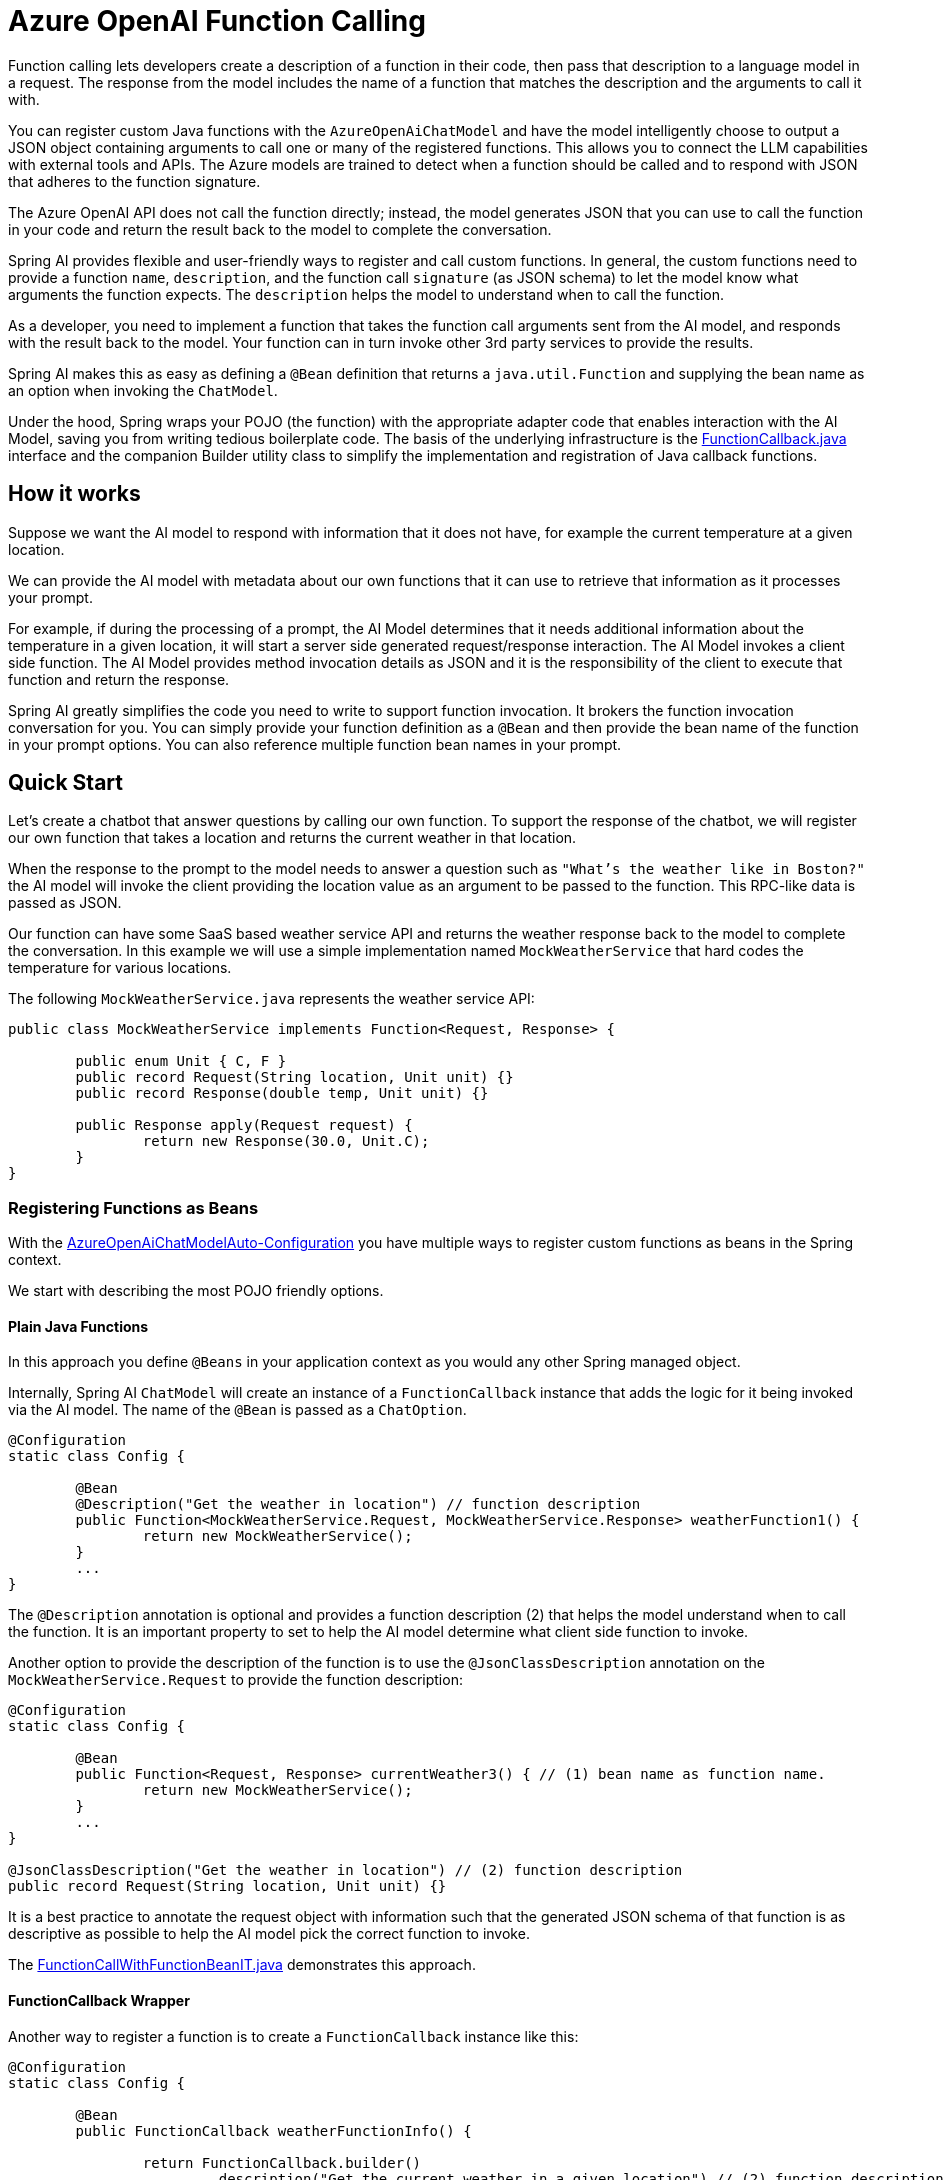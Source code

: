 = Azure OpenAI Function Calling

Function calling lets developers create a description of a function in their code, then pass that description to a language model in a request. The response from the model includes the name of a function that matches the description and the arguments to call it with.

You can register custom Java functions with the `AzureOpenAiChatModel` and have the model intelligently choose to output a JSON object containing arguments to call one or many of the registered functions.
This allows you to connect the LLM capabilities with external tools and APIs.
The Azure models are trained to detect when a function should be called and to respond with JSON that adheres to the function signature.

The Azure OpenAI API does not call the function directly; instead, the model generates JSON that you can use to call the function in your code and return the result back to the model to complete the conversation.

Spring AI provides flexible and user-friendly ways to register and call custom functions.
In general, the custom functions need to provide a function `name`, `description`, and the function call `signature` (as JSON schema) to let the model know what arguments the function expects.  The `description` helps the model to understand when to call the function.

As a developer, you need to implement a function that takes the function call arguments sent from the AI model, and responds with the result back to the model.
Your function can in turn invoke other 3rd party services to provide the results.

Spring AI makes this as easy as defining a `@Bean` definition that returns a `java.util.Function` and supplying the bean name as an option when invoking the `ChatModel`.

Under the hood, Spring wraps your POJO (the function) with the appropriate adapter code that enables interaction with the AI Model, saving you from writing tedious boilerplate code.
The basis of the underlying infrastructure is the link:https://github.com/spring-projects/spring-ai/blob/main/spring-ai-core/src/main/java/org/springframework/ai/model/function/FunctionCallback.java[FunctionCallback.java] interface and the companion Builder utility class to simplify the implementation and registration of Java callback functions.

== How it works

Suppose we want the AI model to respond with information that it does not have, for example the current temperature at a given location.

We can provide the AI model with metadata about our own functions that it can use to retrieve that information as it processes your prompt.

For example, if during the processing of a prompt, the AI Model determines that it needs additional information about the temperature in a given location, it will start a server side generated request/response interaction.  The AI Model invokes a client side function.
The AI Model provides method invocation details as JSON and it is the responsibility of the client to execute that function and return the response.

Spring AI greatly simplifies the code you need to write to support function invocation.
It brokers the function invocation conversation for you.
You can simply provide your function definition as a `@Bean` and then provide the bean name of the function in your prompt options.
You can also reference multiple function bean names in your prompt.

== Quick Start

Let's create a chatbot that answer questions by calling our own function.
To support the response of the chatbot, we will register our own function that takes a location and returns the current weather in that location.

When the response to the prompt to the model needs to answer a question such as `"What’s the weather like in Boston?"` the AI model will invoke the client providing the location value as an argument to be passed to the function.  This RPC-like data is passed as JSON.

Our function can have some SaaS based weather service API and returns the weather response back to the model to complete the conversation.  In this example we will use a simple implementation named `MockWeatherService` that hard codes the temperature for various locations.

The following `MockWeatherService.java` represents the weather service API:

[source,java]
----
public class MockWeatherService implements Function<Request, Response> {

	public enum Unit { C, F }
	public record Request(String location, Unit unit) {}
	public record Response(double temp, Unit unit) {}

	public Response apply(Request request) {
		return new Response(30.0, Unit.C);
	}
}
----

=== Registering Functions as Beans

With the link:../azure-openai-chat.html#_auto_configuration[AzureOpenAiChatModelAuto-Configuration] you have multiple ways to register custom functions as beans in the Spring context.

We start with describing the most POJO friendly options.

==== Plain Java Functions

In this approach you define `@Beans` in your application context as you would any other Spring managed object.

Internally, Spring AI `ChatModel` will create an instance of a `FunctionCallback` instance that adds the logic for it being invoked via the AI model.
The name of the `@Bean` is passed as a `ChatOption`.


[source,java]
----
@Configuration
static class Config {

	@Bean
	@Description("Get the weather in location") // function description
	public Function<MockWeatherService.Request, MockWeatherService.Response> weatherFunction1() {
		return new MockWeatherService();
	}
	...
}
----

The `@Description` annotation is optional and provides a function description (2) that helps the model understand when to call the function.  It is an important property to set to help the AI model determine what client side function to invoke.

Another option to provide the description of the function is to use the `@JsonClassDescription` annotation on the `MockWeatherService.Request` to provide the function description:

[source,java]
----

@Configuration
static class Config {

	@Bean
	public Function<Request, Response> currentWeather3() { // (1) bean name as function name.
		return new MockWeatherService();
	}
	...
}

@JsonClassDescription("Get the weather in location") // (2) function description
public record Request(String location, Unit unit) {}
----

It is a best practice to annotate the request object with information such that the generated JSON schema of that function is as descriptive as possible to help the AI model pick the correct function to invoke.

The link:https://github.com/spring-projects/spring-ai/blob/main/spring-ai-spring-boot-autoconfigure/src/test/java/org/springframework/ai/autoconfigure/azure/tool/FunctionCallWithFunctionBeanIT.java[FunctionCallWithFunctionBeanIT.java] demonstrates this approach.

==== FunctionCallback Wrapper

Another way to register a function is to create a `FunctionCallback` instance like this:

[source,java]
----
@Configuration
static class Config {

	@Bean
	public FunctionCallback weatherFunctionInfo() {

		return FunctionCallback.builder()
			.description("Get the current weather in a given location") // (2) function description
			.function(new MockWeatherService())
			.name("CurrentWeather") // (1) function name
			.inputType(MockWeatherService.Request.class) // (3) function input type
			.build();
	}
	...
}
----

It wraps the 3rd party `MockWeatherService` function and registers it as a `CurrentWeather` function with the `AzureAiChatModel` and provides a description (2).

NOTE: The default response converter does a JSON serialization of the Response object.

NOTE: The `FunctionCallback` internally resolves the function call signature based on the `MockWeatherService.Request` class and internally generates an JSON schema for the function call.

=== Specifying functions in Chat Options

To let the model know and call your `CurrentWeather` function you need to enable it in your prompt requests:

[source,java]
----
AzureOpenAiChatModel chatModel = ...

UserMessage userMessage = new UserMessage("What's the weather like in San Francisco, Tokyo, and Paris?");

ChatResponse response = this.chatModel.call(new Prompt(List.of(this.userMessage),
		AzureOpenAiChatOptions.builder().withFunction("CurrentWeather").build())); // (1) Enable the function

logger.info("Response: {}", response);
----

// NOTE: You can have multiple functions registered in your `ChatModel` but only those enabled in the prompt request will be considered for the function calling.

Above user question will trigger 3 calls to `CurrentWeather` function (one for each city) and the final response will be something like this:

----
Here is the current weather for the requested cities:
- San Francisco, CA: 30.0°C
- Tokyo, Japan: 10.0°C
- Paris, France: 15.0°C
----

The link:https://github.com/spring-projects/spring-ai/blob/main/spring-ai-spring-boot-autoconfigure/src/test/java/org/springframework/ai/autoconfigure/azure/tool/FunctionCallWithFunctionWrapperIT.java[FunctionCallWithFunctionWrapperIT.java] test demo this approach.


=== Register/Call Functions with Prompt Options

In addition to the auto-configuration you can register callback functions, dynamically, with your Prompt requests:

[source,java]
----
AzureOpenAiChatModel chatModel = ...

UserMessage userMessage = new UserMessage("What's the weather like in San Francisco, Tokyo, and Paris?  Use Multi-turn function calling.");

var promptOptions = AzureOpenAiChatOptions.builder()
	.withFunctionCallbacks(List.of(FunctionCallback.builder()
			.description("Get the current weather in a given location") // (2) function description
			.function(new MockWeatherService())
			.name("CurrentWeather") // (1) function name
			.inputType(MockWeatherService.Request.class) // (3) function input type
			.build()))
	.build();

ChatResponse response = this.chatModel.call(new Prompt(List.of(this.userMessage), this.promptOptions));
----

NOTE: The in-prompt registered functions are enabled by default for the duration of this request.

This approach allows to dynamically chose different functions to be called based on the user input.

The https://github.com/spring-projects/spring-ai/blob/main/spring-ai-spring-boot-autoconfigure/src/test/java/org/springframework/ai/autoconfigure/azure/tool/FunctionCallWithPromptFunctionIT.java[FunctionCallWithPromptFunctionIT.java] integration test provides a complete example of how to register a function with the `AzureOpenAiChatModel` and use it in a prompt request.

